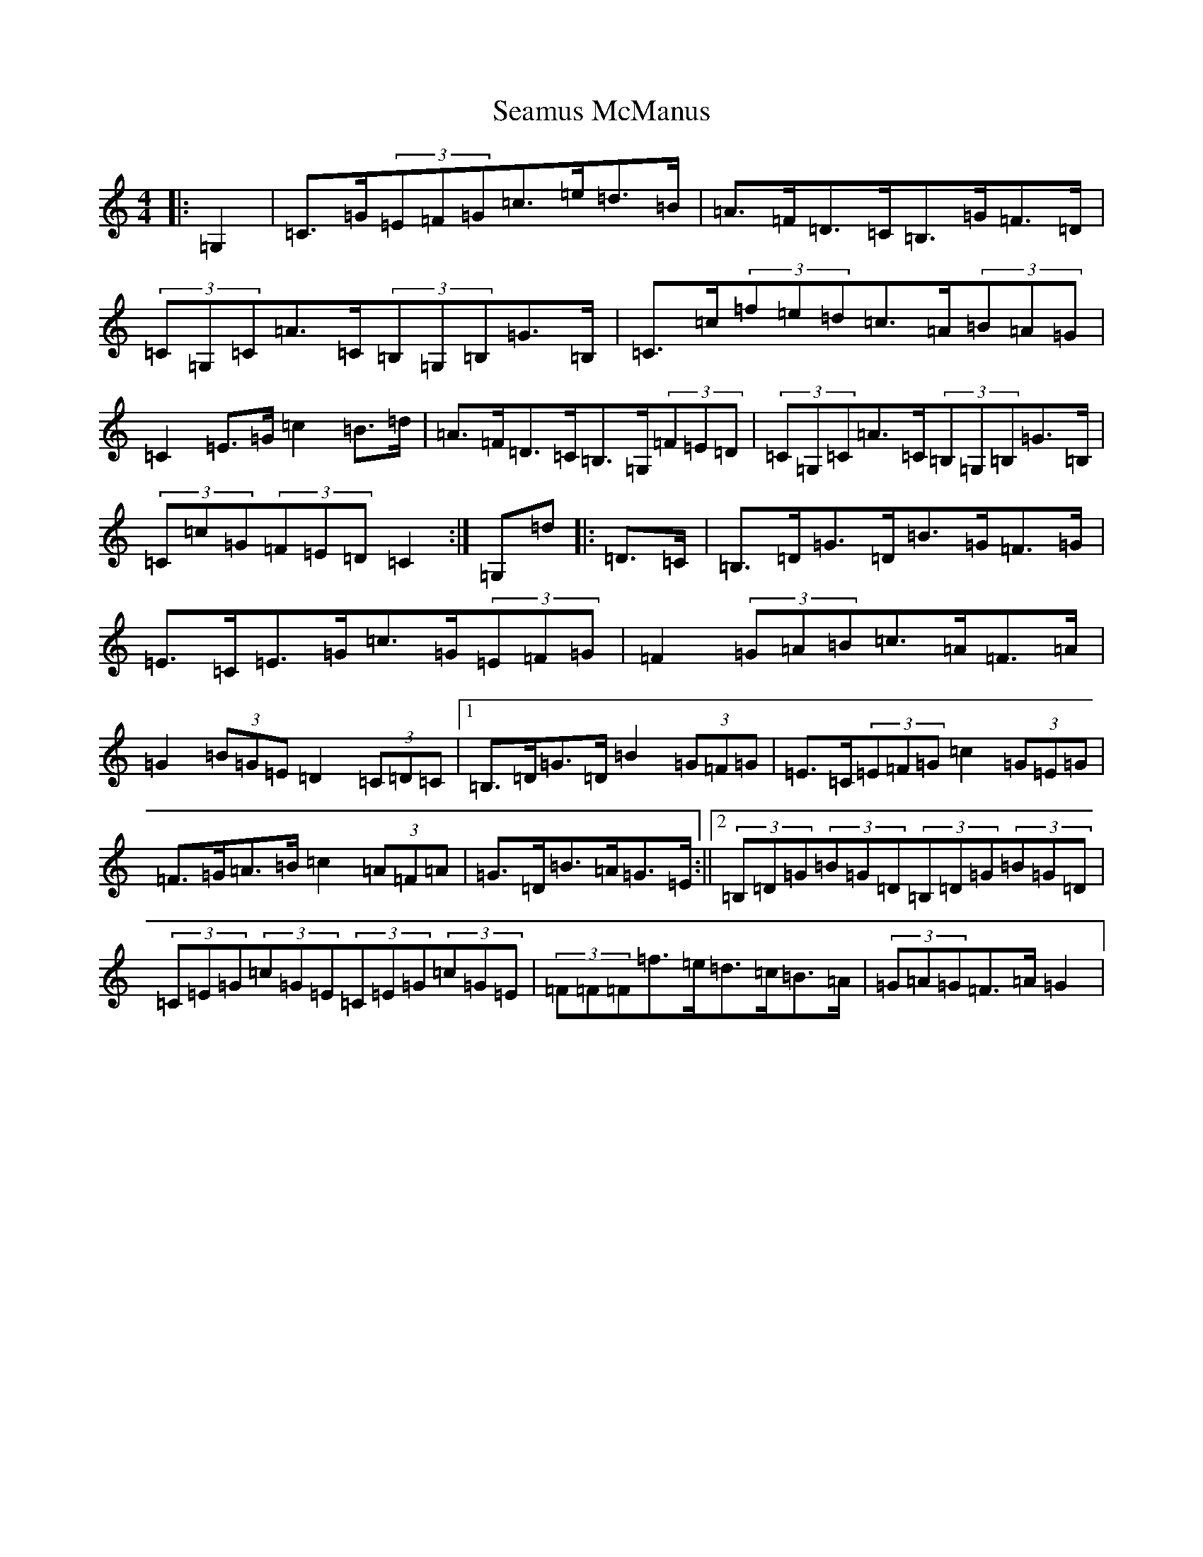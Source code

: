 X: 5409
T: Seamus McManus
S: https://thesession.org/tunes/5288#setting5288
Z: A Major
R: waltz
M:4/4
L:1/8
K: C Major
|:=G,2|=C>=G(3=E=F=G=c>=e=d>=B|=A>=F=D>=C=B,>=G=F>=D|(3=C=G,=C=A>=C(3=B,=G,=B,=G>=B,|=C>=c(3=f=e=d=c>=A(3=B=A=G|=C2=E>=G=c2=B>=d|=A>=F=D>=C=B,>=G,(3=F=E=D|(3=C=G,=C=A>=C(3=B,=G,=B,=G>=B,|(3=C=c=G(3=F=E=D=C2:|=G,=d|:=D>=C|=B,>=D=G>=D=B>=G=F>=G|=E>=C=E>=G=c>=G(3=E=F=G|=F2(3=G=A=B=c>=A=F>=A|=G2(3=B=G=E=D2(3=C=D=C|1=B,>=D=G>=D=B2(3=G=F=G|=E>=C(3=E=F=G=c2(3=G=E=G|=F>=G=A>=B=c2(3=A=F=A|=G>=D=B>=A=G>=E:||2(3=B,=D=G(3=B=G=D(3=B,=D=G(3=B=G=D|(3=C=E=G(3=c=G=E(3=C=E=G(3=c=G=E|(3=F=F=F=f>=e=d>=c=B>=A|(3=G=A=G=F>=A=G2|